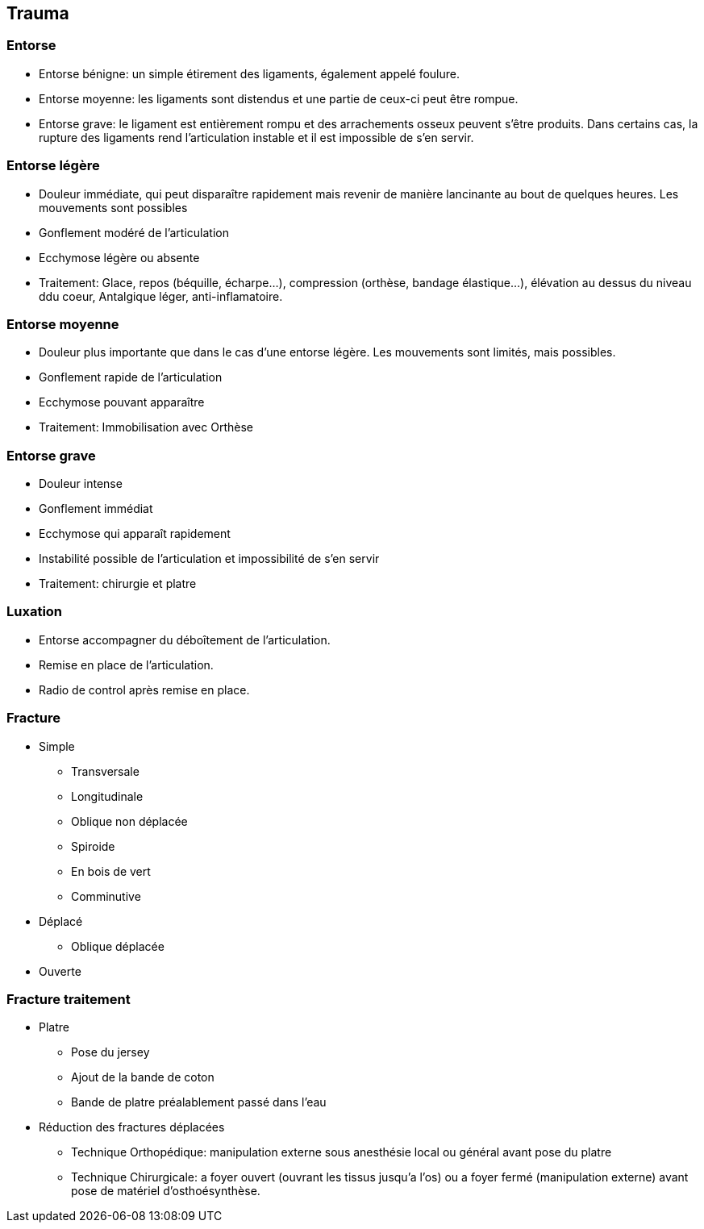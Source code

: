 == Trauma

=== Entorse

- Entorse bénigne: un simple étirement des ligaments, également appelé foulure. 
- Entorse moyenne: les ligaments sont distendus et une partie de ceux-ci peut être rompue. 
- Entorse grave: le ligament est entièrement rompu et des arrachements osseux peuvent s’être produits. Dans certains cas, la rupture des ligaments rend l’articulation instable et il est impossible de s’en servir.

=== Entorse légère

- Douleur immédiate, qui peut disparaître rapidement mais revenir de manière lancinante au bout de quelques heures. Les mouvements sont possibles
- Gonflement modéré de l’articulation
- Ecchymose légère ou absente
- Traitement: Glace, repos (béquille, écharpe...), compression (orthèse, bandage élastique...), élévation au dessus du niveau ddu coeur, Antalgique léger, anti-inflamatoire.

=== Entorse moyenne
- Douleur plus importante que dans le cas d’une entorse légère. Les mouvements sont limités, mais possibles.
- Gonflement rapide de l’articulation
- Ecchymose pouvant apparaître
- Traitement: Immobilisation avec Orthèse

=== Entorse grave

- Douleur intense
- Gonflement immédiat
- Ecchymose qui apparaît rapidement
- Instabilité possible de l’articulation et impossibilité de s’en servir
- Traitement: chirurgie et platre

=== Luxation

- Entorse accompagner du déboîtement de l’articulation.
- Remise en place de l'articulation.
- Radio de control après remise en place.

=== Fracture

* Simple
** Transversale
** Longitudinale
** Oblique non déplacée
** Spiroide
** En bois de vert
** Comminutive

* Déplacé
** Oblique déplacée

* Ouverte

=== Fracture traitement

* Platre
** Pose du jersey
** Ajout de la bande de coton
** Bande de platre préalablement passé dans l'eau
* Réduction des fractures déplacées
** Technique Orthopédique: manipulation externe sous anesthésie local ou général avant pose du platre
** Technique Chirurgicale: a foyer ouvert (ouvrant les tissus jusqu'a l'os) ou a foyer fermé (manipulation externe) avant pose de matériel d'osthoésynthèse.
